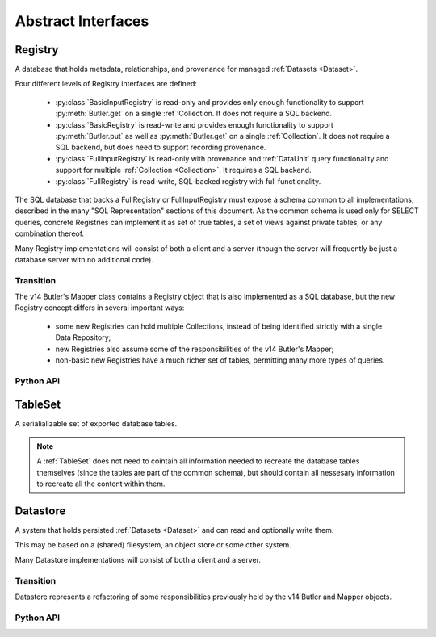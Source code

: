 
Abstract Interfaces
===================

.. _Registry:

Registry
--------

A database that holds metadata, relationships, and provenance for managed :ref:`Datasets <Dataset>`.

Four different levels of Registry interfaces are defined:

 - :py:class:`BasicInputRegistry` is read-only and provides only enough functionality to support :py:meth:`Butler.get` on a single :ref`:Collection.  It does not require a SQL backend.
 - :py:class:`BasicRegistry` is read-write and provides enough functionality to support :py:meth:`Butler.put` as well as :py:meth:`Butler.get` on a single :ref:`Collection`.  It does not require a SQL backend, but does need to support recording provenance.
 - :py:class:`FullInputRegistry` is read-only with provenance and :ref:`DataUnit` query functionality and support for multiple :ref:`Collection <Collection>`.  It requires a SQL backend.
 - :py:class:`FullRegistry` is read-write, SQL-backed registry with full functionality.

The SQL database that backs a FullRegistry or FullInputRegistry must expose a schema common to all implementations, described in the many "SQL Representation" sections of this document.  As the common schema is used only for SELECT queries, concrete Registries can implement it as set of true tables, a set of views against private tables, or any combination thereof.

Many Registry implementations will consist of both a client and a server (though the server will frequently be just a database server with no additional code).

.. todo::

    Limited registries that are used on scratch space during processing need to handle provenance, but dumb ones used for one-off, interactive work do not.

Transition
^^^^^^^^^^

The v14 Butler's Mapper class contains a Registry object that is also implemented as a SQL database, but the new Registry concept differs in several important ways:

 - some new Registries can hold multiple Collections, instead of being identified strictly with a single Data Repository;
 - new Registries also assume some of the responsibilities of the v14 Butler's Mapper;
 - non-basic new Registries have a much richer set of tables, permitting many more types of queries.

Python API
^^^^^^^^^^

.. py:class:: BasicInputRegistry

    A simple read-only registry that contains only a single Collection and can be implemented without a SQL backend.

    BasicInputRegistry can be used to implement :py:meth:`Butler.get`.

    .. py:method:: getDatasetType(name)

        Return the :py:class:`DatasetType` associated with the given name.

    .. py:method:: find(tag, label)

        Look up the location of the :ref:`Dataset` associated with the given :py:class:`DatasetRef`.

        This can be used to obtain the :ref:`URI` that permits the :ref:`Dataset` to be read from a :ref:`Datastore`.

        Must be a simple pass-through if ``label`` is already a :py:class:`DatasetHandle`.

        :param str tag: a :ref:`CollectionTag <Collection>` indicating the :ref:`Collection` to search (which must match the Collection associated with the Registry, if it only has a single Collection).

        :param DatasetLabel label: a :py:class:`DatasetLabel` that identifies the :ref:`Dataset`.

        :returns: a :py:class:`DatasetHandle` instance

    .. py:method:: expand(label)

        Expand a :py:class:`DatasetLabel`, returning an equivalent :py:class:`DatasetRef`.

        Must be a simple pass-through if ``label`` is already a :ref:`DatasetRef`.


.. py:class:: BasicRegistry(BasicInputRegistry)

    A simple read-write registry that contains only a single :ref:`Collection` and a single :ref:`Run`, and can be implemented without a SQL backend.

    BasicRegistry can be used to implement both :py:meth:`Butler.get` and :py:meth:`Butler.put`, making it sufficient for SuperTask execution.
    Because it can register new :ref:`DatasetTypes <DatasetType>` and create :ref:`Runs <Run>`, it can also be used as the outpur Registry for superTask preflight.

    .. py:method:: registerDatasetType(datasetType)

        Add a new :ref:`DatasetType` to the Registry.

        :param DatasetType datasetType: the :ref:`DatasetType` to be added

        :return: None

        *Not supported by limited Registries.*

        .. todo::

            If the new DatasetType already exists, we need to make sure it's consistent with what's already present, but if it is, we probably shouldn't throw.
            Need to see if there's also a use case for throwing if the DatasetType exists or overwriting if its inconsistent.

    .. py:method:: makeRun(tag)

        Create a new :ref:`Run` in the :ref:`Registry` and return it.

        :param str tag: the :ref:`CollectionTag <Collection>` used to identify all inputs and outputs of the :ref:`Run`.  For single-collection registries, the tag must match that of the registry.

        :returns: a :py:class:`Run` instance.

    .. py:method:: updateRun(run)

        Update the ``environment`` and/or ``pipeline`` of the given Run in the database, given the :py:class:`DatasetHandles <DatasetHandle>` attributes of the given :py:class:`Run`.

    .. py:method:: addQuantum(quantum)

        Add a new :ref:`Quantum` to the :ref:`Registry`.

        :param Quantum quantum: a :py:class:`Quantum` instance to add to the :ref:`Registry`.

        The given Quantum must not already be present in the Registry (or any other); its :py:attr:`pkey <Quantum.pkey>` attribute must be ``None``.

        The :py:attr:`predictedInputs <Quantum.predictedInputs>` attribute must be fully populated with :py:class:`DatasetHandles <DatasetHandle>`.
        The :py:attr:`actualInputs <Quantum.actualInputs>` and :py:attr:`outputs <Quantum.outputs>` will be ignored.

    .. py:method:: addDataset(ref, uri, components, run=None, quantum=None)

        Add a :ref:`Dataset` to the Registry.

        :param DatasetRef ref: a :ref:`DatasetRef` that identifies the :ref:`Dataset` and contains its :ref:`DatasetType`.

        :param str uri: the :ref:`URI` that has been associated with the :ref:`Dataset` by a :ref:`Datastore`.

        :param dict components: if the :ref:`Dataset` is a composite, a ``{name : URI}`` dictionary of its named components and storage locations.

        :param Run run: the Run instance that produced the Dataset.  Falls back to ``quantum.run`` if ``None``, but must be provided if :ref:`Quantum` is ``None``.

        :param Quantum quantum: the Quantum instance that produced the Dataset.  May be ``None`` to store no provenance information, but if present the :py:class:`Quantum` must already have been added to the Registry.

        :return: a newly-created :py:class:`DatasetHandle` instance.

        :raises: an exception if a :ref:`Dataset` with the given :ref:`DatasetRef` already exists.

    .. py:method:: markInputUsed(quantum, handle)

        Record that the given :py:class:`DatasetHandle` as an actual (not just predicted) input of the given :ref:`Quantum`.

        This updates both the Registry's :ref:`Quantum <sql_Quantum>` table and the Python :py:attr:`Quantum.actualInputs` attribute.

        Raises an exception if ``handle`` is not already in the predicted inputs list.


.. py:class:: FullInputRegistry(BasicInputRegistry)

    A read-only registry that may contains multiple :ref:`Collections <Collection>` and provides access to the common SQL schema.

    A FullInputRegistry can be used as the input Registry for SuperTask preflight.
    It also provides the level of functionality that would expected by most validation work, and is a natural fit for public databases exposed to science users.

    .. py:method:: query(sql, parameters)

        Execute an arbitrary SQL SELECT query on the Registry's database and return the results.

        The given SQL statement should be restricted to the schema and SQL dialect common to all Registries, but Registries are not required to check that this is the case.

        .. todo::

            This should be a very simple pass-through to SQLAlchemy or a DBAPI driver.  Should be explicit about exactly what that means for parameters and returned objects.

    .. py:method:: findDataUnit(cls, pkey)

        Return a :ref:`DataUnit` given the values of its primary key.

        :param type cls: a class that inherits from :py:class:`DataUnit`.

        :param tuple pkey: a tuple of primary key values that uniquely identify the :ref:`DataUnit`; see :py:attr:`DataUnit.pkey`.

        :returns: a :py:class:`DataUnit` instance of type ``cls``, or ``None`` if no matching unit is found.

        See also :py:meth:`DataUnitMap.findDataUnit`.

    .. py:method:: makeDataGraph(tags, expr, neededDatasetTypes, futureDatasetTypes)

        Evaluate a filter expression and lists of :ref:`DatasetTypes <DatasetType>` and return a :ref:`QuantumGraph`.

        :param list[str] tags: an ordered list :ref:`CollectionTag <Collection>` indicating the :ref:`Collection` to search for :ref:`Datasets <Dataset>`.

        :param str expr: an expression that limits the :ref:`DataUnits <DataUnit>` and (indirectly) the :ref:`Datasets <Dataset>` returned.

        :param list[DatasetType] neededDatasetTypes: the list of :ref:`DatasetTypes <DatasetType>` whose instances should be included in the graph and limit its extent.

        :param list[DatasetType] futureDatasetTypes: the list of :ref:`DatasetTypes <DatasetType>` whose instances may be added to the graph later, which requires that their :ref:`DataUnit` types must be present in the graph.

        .. todo::

            More complete description for expressions.

        :returns: a :ref:`QuantumGraph` instance with a :py:attr:`QuantumGraph.units` attribute that is not ``None``.

    .. py:method:: makeProvenanceGraph(expr, types=None)

        Return a :ref:`QuantumGraph` that contains the full provenance of all :ref:`Dataset <Dataset>` matching an expression.

        :param str expr: an expression (SQL query that evaluates to a list of ``dataset_id``) that selects the :ref:`Datasets <Dataset>`.

        :return: a :py:class:`QuantumGraph` instance (with :py:attr:`units <QuantumGraph.units>` set to None).

    .. py:method:: export(expr) -> TableSet

        Export contents of the :ref:`Registry`, limited to those reachable from the :ref:`Datasets <Dataset>` identified
        by the expression ``expr``, into a :ref:`TableSet` format such that it can be imported into a different database.

        :param str expr: an expression (SQL query that evaluates to a list of ``dataset_id``) that selects the :ref:`Datasets <Dataset>`.

        :returns: a :ref:`TableSet` containing all rows, from all tables in the :ref:`Registry` that are reachable from the selected :ref:`Datasets <Dataset>`.

        *Not supported by limited Registries.*


.. py:class:: FullRegistry(FullInputRegistry, BasicRegistry)

    A read-write registry that may contains multiple :ref:`Collections <Collection>` and provides access to the common SQL schema.

    A FullRegistry is not strictly required for any SuperTask or Butler operaations, but it provides the functionality necessary to fully manage :ref:`Collections <Collection>` and :ref:`DataUnits <DataUnit>`

    .. py:method:: associate(tag, handles)

        Add existing :ref:`Datasets <Dataset>` to a :ref:`Collection`, possibly creating the :ref:`Collection` in the process.

        :param str tag: a :ref:`CollectionTag <Collection>` indicating the Collection the :ref:`Datasets <Dataset>` should be associated with.

        :param list[DatasetHandle] handles: a list of :py:class:`DatasetHandle` instances that already exist in this :ref:`Registry`.

        :return: None

    .. py:method:: addDataUnit(unit, replace=False)

        Add a new :ref:`DataUnit`, optionally replacing an existing one (for updates).

        :param DataUnit unit: the :py:class:`DataUnit` to add or replace.

        :param bool replace: if True, replace any matching :ref:`DataUnit` that already exists (updating its non-unique fields) instead of raising an exception.

    .. py:method:: merge(outputTag, inputTags)

        Create a new :ref:`Collection` from a series of existing ones.

        Entries earlier in the list will be used in preference to later entries when both contain :ref:`Datasets <Dataset>` with the same :ref:`DatasetRef`.

        :param outputTag: a str :ref:`CollectionTag <Collection>` to use for the new :ref:`Collection`.

        :param list[str] inputTags: a list of :ref:`CollectionTags <Collection>` to combine.

    .. py:method:: subset(tag, expr, datasetTypes)

        Create a new :ref:`Collection` by subsetting an existing one.

        :param str tag: a :ref:`CollectionTag <Collection>` indicating the input :ref:`Collection` to subset.

        :param str expr: an expression that limits the :ref:`DataUnits <DataUnit>` and (indirectly) the :ref:`Datasets <Dataset>` in the subset.

        :param list[DatasetType] datasetTypes: the list of :ref:`DatasetTypes <DatasetType>` whose instances should be included in the subset.

        :returns: a str :ref:`CollectionTag <Collection>`

    .. py:method:: import(tableSet, tag)

        Import (previously exported) contents into the (possibly empty) :ref:`Registry`.

        :param tableSet a :ref:`TableSet` containing the exported content.

        :param tag str: an additional CollectionTag assigned to the newly imported :ref:`Datasets <Dataset>`.

    .. py:method:: transfer(inputRegistry, expr, tag)

        Transfer contents from input :ref:`Registry`, limited to those reachable from the :ref:`Datasets <Dataset>` identified
        by the expression ``expr``, into this :ref:`Registry`.

        Implemented as:

        .. code:: python

            def transfer(self, inputRegistry, expr):
                self.import(inputRegistry.export(expr))

.. _TableSet:

TableSet
--------

A serialializable set of exported database tables.

.. note::

    A :ref:`TableSet` does not need to cointain all information needed to recreate the database
    tables themselves (since the tables are part of the common schema), but should contain all
    nessesary information to recreate all the content within them.

.. _Datastore:

Datastore
---------

A system that holds persisted :ref:`Datasets <Dataset>` and can read and optionally write them.

This may be based on a (shared) filesystem, an object store or some other system.

Many Datastore implementations will consist of both a client and a server.

Transition
^^^^^^^^^^

Datastore represents a refactoring of some responsibilities previously held by the v14 Butler and Mapper objects.

Python API
^^^^^^^^^^

.. py:class:: Datastore

    .. py:method:: get(uri, parameters=None)

        Load a :ref:`InMemoryDataset` from the store.

        :param str uri: a :ref:`URI` that specifies the location of the stored :ref:`Dataset`.

        :param dict parameters: :ref:`StorageClass`-specific parameters that specify a slice of the :ref:`Dataset` to be loaded.

        :returns: an :ref:`InMemoryDataset` or slice thereof.

    .. py:method:: put(inMemoryDataset, storageClass, path, typeName=None) -> URI, {name: URI}

        Write a :ref:`InMemoryDataset` with a given :ref:`StorageClass` to the store.

        :param inMemoryDataset: the :ref:`InMemoryDataset` to store.

        :param StorageClass storageClass: the :ref:`StorageClass` associated with the :ref:`DatasetType`.

        :param str path: A :ref:`Path` that provides a hint that the :ref:`Datastore` may use as [part of] the :ref:`URI`.

        :param str typeName: The :ref:`DatasetType` name, which may be used by the :ref:`Datastore` to override the default serialization format for the :ref:`StorageClass`.

        :returns: the :py:class:`str` :ref:`URI` and a dictionary of :ref:`URIs <URI>` for the :ref:`Dataset's <Dataset>` components.  The latter will be empty (or None?) if the :ref:`Dataset` is not a composite.

    .. py:method:: transfer(inputDatastore, inputUri, storageClass, path, typeName=None) -> URI, {name: URI}

        Retrieve a :ref:`Dataset` with a given :ref:`URI` from an input :ref:`Datastore`,
        and store the result in this :ref:`Datastore`.

        :param Datastore inputDatastore: the external :ref:`Datastore` from which to retreive the :ref:`Dataset`.

        :param str inputUri: the :ref:`URI` of the :ref:`Dataset` in the input :ref:`Datastore`.

        :param StorageClass storageClass: the :ref:`StorageClass` associated with the :ref:`DatasetType`.

        :param str path: A :ref:`Path` that provides a hint that this :ref:`Datastore` may use as [part of] the :ref:`URI`.

        :param str typeName: The :ref:`DatasetType` name, which may be used by this :ref:`Datastore` to override the default serialization format for the :ref:`StorageClass`.

        :returns: the :py:class:`str` :ref:`URI` and a dictionary of :ref:`URIs <URI>` for the :ref:`Dataset's <Dataset>` components.  The latter will be empty (or None?) if the :ref:`Dataset` is not a composite.

